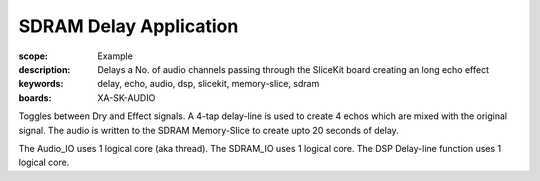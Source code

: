 SDRAM Delay Application
=======================

:scope: Example
:description: Delays a No. of audio channels passing through the SliceKit board creating an long echo effect
:keywords: delay, echo, audio, dsp, slicekit, memory-slice, sdram
:boards: XA-SK-AUDIO

Toggles between Dry and Effect signals. 
A 4-tap delay-line is used to create 4 echos which are mixed with the original signal.
The audio is written to the SDRAM Memory-Slice to create upto 20 seconds of delay.

The Audio_IO uses 1 logical core (aka thread).
The SDRAM_IO uses 1 logical core.
The DSP Delay-line function uses 1 logical core.
